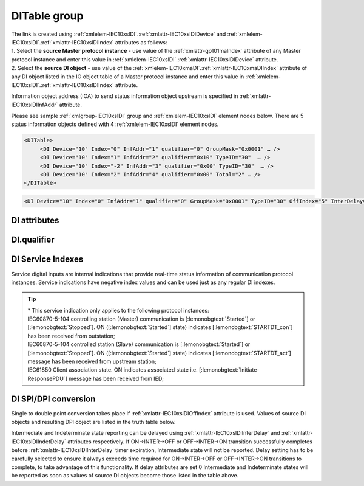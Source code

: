 
.. _docref-IEC10xslDI:
.. _xmlgroup-IEC10xslDI: lelabel=DITable
.. _xmlelem-IEC10xslDI: lelabel=DI

DITable group
-------------

.. include-file:: sections/Include/IEC10xsl_DIAI_table.rstinc "" ":ref:`xmlgroup-IEC10xslDI`" ":ref:`xmlelem-IEC10xslDI`" ":numref:`tabid-IEC10xslDI`" "DI" "status information"

| The link is created using :ref:`xmlelem-IEC10xslDI`.\ :ref:`xmlattr-IEC10xslDIDevice` and :ref:`xmlelem-IEC10xslDI`.\ :ref:`xmlattr-IEC10xslDIIndex` attributes as follows:
| 1. Select the **source Master protocol instance** - use value of the :ref:`xmlattr-gp101maIndex` attribute of any Master protocol instance and enter this value in :ref:`xmlelem-IEC10xslDI`.\ :ref:`xmlattr-IEC10xslDIDevice` attribute.
| 2. Select the **source DI object** - use value of the :ref:`xmlelem-IEC10xmaDI`.\ :ref:`xmlattr-IEC10xmaDIIndex` attribute of any DI object listed in the IO object table of a Master protocol instance and enter this value in :ref:`xmlelem-IEC10xslDI`.\ :ref:`xmlattr-IEC10xslDIIndex` attribute.

Information object address (IOA) to send status information object upstream is specified in :ref:`xmlattr-IEC10xslDIInfAddr` attribute.

Please see sample :ref:`xmlgroup-IEC10xslDI` group and :ref:`xmlelem-IEC10xslDI` element nodes below. 
There are 5 status information objects defined with 4 :ref:`xmlelem-IEC10xslDI` element nodes.

.. code-block:: none

   <DITable>
	<DI Device="10" Index="0" InfAddr="1" qualifier="0" GroupMask="0x0001" … />
	<DI Device="10" Index="1" InfAddr="2" qualifier="0x10" TypeID="30"  … />
	<DI Device="10" Index="-2" InfAddr="3" qualifier="0x00" TypeID="30"  … />
	<DI Device="10" Index="2" InfAddr="4" qualifier="0x00" Total="2" … />
   </DITable>

.. include-file:: sections/Include/sample_node.rstinc "" ":ref:`xmlelem-IEC10xslDI`"

.. code-block:: none

   <DI Device="10" Index="0" InfAddr="1" qualifier="0" GroupMask="0x0001" TypeID="30" OffIndex="5" InterDelay="8000" IndetDelay="3500" Total="2" Name="CB position" />

.. include-file:: sections/Include/tip_order.rstinc "" ":ref:`xmlelem-IEC10xslDI`"

DI attributes
^^^^^^^^^^^^^

.. include-file:: sections/Include/table_attrs.rstinc "" "tabid-IEC10xslDI" "IEC60870-5-101/104 Slave DI attributes" ":spec: |C{0.14}|C{0.16}|C{0.15}|S{0.55}|"

.. include-file:: sections/Include/IEC10xsl_Device.rstinc "" ":xmlattr:`Device`" "source for this DI object" "Source"

   * :attr:	:xmlattr:`Index`
     :val:	|slindexrange|
     :def:	n/a
     :desc:	Source DI object. Any DI element of the selected Master protocol instance can be used as a source.
		Use value of the :ref:`xmlelem-IEC10xmaDI`.\ :ref:`xmlattr-IEC10xmaDIIndex` attribute of any DI object listed in the IO table of the selected Master protocol instance.
		In addition to regular DIs there are internal indications available.
		Internal indications are used to monitor real-time status of the source protocol instance.
		Each internal indication has a service index and they are summarized in the :numref:`tabid-IEC10xslDIServiceIndex`.
		:inlinetip:`Indexes don't have to be arranged in ascending order.`

.. include-file:: sections/Include/IEC10xsl_IOA.rstinc "" "DI" "send object to"

.. include-file:: sections/Include/IEC60870_qualifier.rstinc "" ":numref:`tabid-IEC10xslDIqualifier`"

.. include-file:: sections/Include/IEC10xsl_GroupMask.rstinc "" ":xmlattr:`GroupMask`" "object"

   * :attr:	:xmlattr:`TypeID`
     :val:	See :numref:`tabid-IEC10xslDITypeID`
     :def:	2 [:lemonobgtext:`M_SP_TA_1`] or 30 [:lemonobgtext:`M_SP_TB_1`]
     :desc:	Use this ASDU Type to send a DI event.
		Attribute also affects ASDU type of the static data (e.g. Single or Double status information) being reported to General interrogation request.
		:inlinetip:`Attribute is optional and doesn't have to be included in configuration, default value will be used if omitted.`

   * :attr:	:xmlattr:`OffIndex`
     :val:	-8...2\ :sup:`32`\  - 8
     :def:	Same as :ref:`xmlattr-IEC10xslDIIndex`
     :desc:	DI object index of the second single point used as a source for conversion to double status indication.
		Resulting Double point will have ON value when source DI object specified in :ref:`xmlattr-IEC10xslDIIndex` attribute is ON.
		Resulting Double point will have OFF value when source DI object specified in :ref:`xmlattr-IEC10xslDIOffIndex` attribute is ON.
		See :numref:`tabid-IEC10xslDISPIDPI` for additional information.
		:inlinetip:`Attribute is optional and doesn't have to be included in configuration, no conversion will take place if this attribute is omitted.`

   * :attr:	:xmlattr:`InterDelay`
     :val:	|uint32range|
     :def:	10000 msec
     :desc:	Intermediate state reporting delay in milliseconds used when single status information objects are converted to double point objects.
		Intermediate state of the resulting DPI will not be reported if it doesn't exceed configured delay.
		(default value 10000 - event will be generated if Intermediate state lasts longer than 10 seconds)
		This attribute has a higher priority than IEC101sl and IEC104sl :ref:`xmlelem-IEC101slAsdu`.\ :ref:`xmlattr-IEC101slAsduDIInterDelay`\ .
		|optinalattr|

   * :attr:	:xmlattr:`IndetDelay`
     :val:	|uint32range|
     :def:	5000 msec
     :desc:	Indeterminate (error) state reporting delay in milliseconds used when single status information objects are converted to double point objects.
		Indeterminate (error) state of the resulting DPI will not be reported if it doesn't exceed configured delay.
		(default value 5000 - event will be generated if Indeterminate (error) state lasts longer than 5 seconds)
		This attribute has a higher priority than IEC101sl and IEC104sl :ref:`xmlelem-IEC101slAsdu`.\ :ref:`xmlattr-IEC101slAsduDIIndetDelay`\ .
		|optinalattr|

.. include-file:: sections/Include/Total.rstinc "" ":ref:`xmlattr-IEC10xslDIIndex` and :ref:`xmlattr-IEC10xslDIInfAddr`" ":ref:`xmlelem-IEC10xslDI`" "16777214"

.. include-file:: sections/Include/Name.rstinc ""

DI.qualifier
^^^^^^^^^^^^

.. include-file:: sections/Include/table_flags8.rstinc "" "tabid-IEC10xslDIqualifier" "IEC60870-5-101/104 Slave DI internal qualifier" ":ref:`xmlattr-IEC10xslDIqualifier`" "DI internal qualifier"

   * :attr:	Bit 0
     :val:	xxxx.xxx0
     :desc:	DI object **will not** be inverted (ON = 1; OFF = 0 for [:lemonobgtext:`M_SP_NA_1`] type and ON = 2; OFF = 1; INTER = 0; INVALID = 3 for [:lemonobgtext:`M_DP_NA_1`] type)

   * :(attr):
     :val:	xxxx.xxx1
     :desc:	DI object **will** be inverted (ON = 0; OFF = 1 for [:lemonobgtext:`M_SP_NA_1`] type and ON = 1; OFF = 2; INTER = 0; INVALID = 3 for [:lemonobgtext:`M_DP_NA_1`] type)

   * :attr:	Bit 1
     :val:	xxxx.xx0x
     :desc:	Additional 'Zero' DI event generation **disabled**

   * :(attr):
     :val:	xxxx.xx1x
     :desc:	Additional 'Zero' DI event generation **enabled**. An OFF event will be internally generated following every sent DI ON event. DI object will always have OFF value in Interrogation responses.

   * :attr:	Bit 2
     :val:	xxxx.x0xx
     :desc:	DI events **enabled**. DI event will be sent upstream if state of the object changes or new event is received from the source communication protocol instance

   * :(attr):
     :val:	xxxx.x1xx
     :desc:	DI events **disabled**

   * :attr:	Bit 3
     :val:	xxxx.0xxx
     :desc:	DI object will be **included** in General Interrogation response

   * :(attr):
     :val:	xxxx.1xxx
     :desc:	DI object will be **excluded** from General Interrogation response

.. include-file:: sections/Include/hidden_IEC10xslDIqualifier.rstinc "internal"

   * :attr:	:bitdef:`5`
     :val:	xx0x.xxxx
     :desc:	Use time tag of the **last** event when 2 Single Point objects are merged into a Double Point object. e.g. in transition ON->INTER->OFF time tag of the INTER->OFF event will be used for resulting DPI.

   * :(attr):
     :val:	xx1x.xxxx
     :desc:	Use time tag of the **first** event when 2 Single Point objects are merged into a Double Point object. e.g. in transition ON->INTER->OFF time tag of the ON->INTER event will be used for resulting DPI.

   * :attr:	Bit 6
     :val:	x0xx.xxxx
     :desc:	**All** DI events will be sent upstream

   * :(attr):
     :val:	x1xx.xxxx
     :desc:	DI events with **OFF** values or with set [:lemonobgtext:`IV`] bit will be discarded. :inlinetip:`This option is only used for backward compatibility.`

   * :attr:	Bit 7
     :val:	0xxx.xxxx
     :desc:	DI is **enabled** and will be sent upstream

   * :(attr):
     :val:	1xxx.xxxx
     :desc:	DI is **disabled** and will not be sent upstream

   * :attr:	Bit 4
     :val:	Any
     :desc:	Bits reserved for future use

.. include-file:: sections/Include/IEC60870_DI_TypeID.rstinc "" "tabid-IEC10xslDITypeID" "IEC60870-5-101/104 Slave DI TypeID"

DI Service Indexes
^^^^^^^^^^^^^^^^^^

Service digital inputs are internal indications that provide real-time status information of communication protocol instances.
Service indications have negative index values and can be used just as any regular DI indexes.

.. field-list-table:: IEC60870-5-101/104 Slave Service DI indexes
   :class: table table-condensed table-bordered longtable
   :name: tabid-IEC10xslDIServiceIndex
   :spec: |C{0.19}|C{0.1}|S{0.71}|
   :header-rows: 1

   * :attr,10: Index value
     :val,10:  Object value
     :desc,80: Description

   * :attr:	-2 
		(0xFFFFFFFE)
     :val:	ON
     :desc:	Communication between leandc and peer station is running, peer station is **Online**. This service index can be used for any protocol instance.

   * :(attr):
     :val:	OFF
     :desc:	Communication between leandc and peer station is lost, peer station is **Offline**. This service index can be used for any protocol instance.

   * :attr:	-3 
 		(0xFFFFFFFD)
     :val:	ON
     :desc:	Communication between leandc and peer station is **Enabled**. This service index can be used for any protocol instance.

   * :(attr):
     :val:	OFF
     :desc:	Communication  between leandc and peer station is **Disabled**. This service index can be used for any protocol instance.

   * :attr:	-4\*
		(0xFFFFFFFC)
     :val:	ON
     :desc:	Communication to peer station is **Started**. Refer to the comment below for the list of protocol instances that provide this service indication. 

   * :(attr):
     :val:	OFF
     :desc:	Communication to peer station is **Stopped**. Refer to the comment below for the list of protocol instances that provide this service indication.

   * :attr:	-5 
		(0xFFFFFFFB)
     :val:	ON
     :desc:	Only used for protocol instances linked to UART hardware node; State of the UART Ring Indicator RI pin(9) is **active (+12V)**.
		This service DI can be used only if :ref:`xmlelem-uart`.\ :ref:`xmlattr-UARTCtrlRdTimer` \ attribute is defined.

   * :(attr):
     :val:	OFF
     :desc:	Only used for protocol instances linked to UART hardware node; State of the UART Ring Indicator RI pin(9) is **not active (-12V)**.
		This service DI can be used only if :ref:`xmlelem-uart`.\ :ref:`xmlattr-UARTCtrlRdTimer` \ attribute is defined.

   * :attr:	-1 and -6...-8
     :val:	Any
     :desc:	Internal indications reserved for future use

.. tip::

   | \* This service indication only applies to the following protocol instances:
   | IEC60870-5-104 controlling station (Master) communication is [:lemonobgtext:`Started`] or [:lemonobgtext:`Stopped`]. ON ([:lemonobgtext:`Started`] state) indicates [:lemonobgtext:`STARTDT_con`] has been received from outstation;
   | IEC60870-5-104 controlled station (Slave) communication is [:lemonobgtext:`Started`] or [:lemonobgtext:`Stopped`]. ON ([:lemonobgtext:`Started`] state) indicates [:lemonobgtext:`STARTDT_act`] message has been received from upstream station;
   | IEC61850 Client association state. ON indicates associated state i.e. [:lemonobgtext:`Initiate-ResponsePDU`] message has been received from IED;

DI SPI/DPI conversion
^^^^^^^^^^^^^^^^^^^^^

Single to double point conversion takes place if :ref:`xmlattr-IEC10xslDIOffIndex` attribute is used.
Values of source DI objects and resulting DPI object are listed in the truth table below.

.. field-list-table:: IEC60870-5-101/104 Slave SPI/DPI truth table
   :class: table table-condensed table-bordered longtable
   :name: tabid-IEC10xslDISPIDPI
   :spec: |C{0.14}|C{0.14}|S{0.55}|
   :header-rows: 1

   * :onval,18: Value of :ref:`xmlattr-IEC10xslDIIndex` DI
     :offval,18:  Value of :ref:`xmlattr-IEC10xslDIOffIndex` DI
     :result,64: Resulting DPI

   * :onval:    OFF (0)
     :offval:   OFF (0)
     :result:   Intermediate (0)

   * :onval:    OFF (0)
     :offval:   ON (1)
     :result:   OFF (1)

   * :onval:    ON (1)
     :offval:   OFF (0)
     :result:   ON (2)

   * :onval:    ON (1)
     :offval:   ON (1)
     :result:   Indeterminate (error) (3)

   * :onval:    Other
     :offval:   Other
     :result:   Indeterminate (error) (3)

Intermediate and Indeterminate state reporting can be delayed using :ref:`xmlattr-IEC10xslDIInterDelay` and :ref:`xmlattr-IEC10xslDIIndetDelay` attributes respectively.
If ON->INTER->OFF or OFF->INTER->ON transition successfully completes before :ref:`xmlattr-IEC10xslDIInterDelay` timer expiration, Intermediate state will not be reported.
Delay setting has to be carefully selected to ensure it always exceeds time required for ON->INTER->OFF or OFF->INTER->ON transitions to complete, to take advantage of this functionality.
If delay attributes are set 0 Intermediate and Indeterminate states will be reported as soon as values of source DI objects become those listed in the table above.

